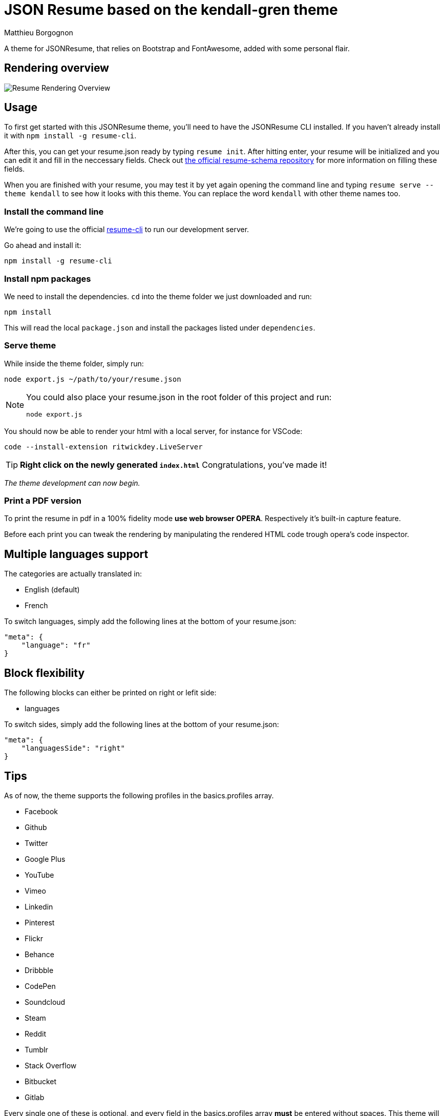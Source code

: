 = JSON Resume based on the kendall-gren theme
Matthieu Borgognon
ifdef::env-github[]
:tip-caption: :bulb:
:note-caption: :information_source:
:important-caption: :heavy_exclamation_mark:
:caution-caption: :fire:
:warning-caption: :warning:
endif::[]

A theme for JSONResume, that relies on Bootstrap and FontAwesome, added with some personal flair.

## Rendering overview

image::https://github.com/matbgn/jsonresume-theme-kendall-gren/raw/master/images/resume_demo.png[Resume Rendering Overview]

## Usage

To first get started with this JSONResume theme, you'll need to have the JSONResume CLI installed. If you haven't already install it with `npm install -g resume-cli`.

After this, you can get your resume.json ready by typing `resume init`. After hitting enter, your resume will be initialized and you can edit it and fill in the neccessary fields. Check out https://github.com/jsonresume/resume-schema[the official resume-schema repository] for more information on filling these fields.

When you are finished with your resume, you may test it by yet again opening the command line and typing `resume serve --theme kendall` to see how it looks with this theme. You can replace the word `kendall` with other theme names too.

### Install the command line

We're going to use the official https://github.com/jsonresume/resume-cli[resume-cli] to run our development server.

Go ahead and install it:

```
npm install -g resume-cli
```

### Install npm packages

We need to install the dependencies. `cd` into the theme folder we just downloaded and run:

```bash
npm install
```

This will read the local `package.json` and install the packages listed under `dependencies`.

### Serve theme

While inside the theme folder, simply run:

```
node export.js ~/path/to/your/resume.json
```
[NOTE]
====
You could also place your resume.json in the root folder of this project and run:

```
node export.js
```
====

You should now be able to render your html with a local server, for instance for VSCode:

```
code --install-extension ritwickdey.LiveServer
```

TIP: **Right click on the newly generated `index.html`** Congratulations, you've made it!

__The theme development can now begin.__

### Print a PDF version

To print the resume in pdf in a 100% fidelity mode *use web browser OPERA*. Respectively it's built-in capture feature.

Before each print you can tweak the rendering by manipulating the rendered HTML code trough opera's code inspector.

## Multiple languages support

The categories are actually translated in:

* English (default)
* French

To switch languages, simply add the following lines at the bottom of your resume.json:

```
"meta": {
    "language": "fr"
}
```

## Block flexibility

The following blocks can either be printed on right or lefit side:

* languages

To switch sides, simply add the following lines at the bottom of your resume.json:

```
"meta": {
    "languagesSide": "right"
}
```

## Tips

As of now, the theme supports the following profiles in the basics.profiles array.

* Facebook
* Github
* Twitter
* Google Plus
* YouTube
* Vimeo
* Linkedin
* Pinterest
* Flickr
* Behance
* Dribbble
* CodePen
* Soundcloud
* Steam
* Reddit
* Tumblr
* Stack Overflow
* Bitbucket
* Gitlab

Every single one of these is optional, and every field in the basics.profiles array **must** be entered without spaces. This theme will try to use the matching `-square` version of the icon from FontAwesome if it doesn't already have support for one of your profiles. If you want support for more social networks, feel free to leave an issue, or even better, submit a pull request. Thanks.

If you want to keep your resume mobile-friendly, please limit the number of profiles to 10, please. No one should have over 10 profiles on their resume anyway.

Every section is optional also. If per se, you do not include the publications array in your resume.json, no publications section will appear.

If you find any other problems with this theme in specified, do feel free to leave an issue. Thanks.
